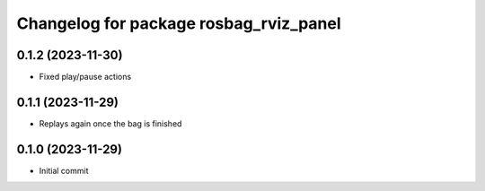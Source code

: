 ^^^^^^^^^^^^^^^^^^^^^^^^^^^^^^^^^^^^^^^
Changelog for package rosbag_rviz_panel
^^^^^^^^^^^^^^^^^^^^^^^^^^^^^^^^^^^^^^^

0.1.2 (2023-11-30)
-------------------
* Fixed play/pause actions

0.1.1 (2023-11-29)
-------------------
* Replays again once the bag is finished

0.1.0 (2023-11-29)
-------------------
* Initial commit

